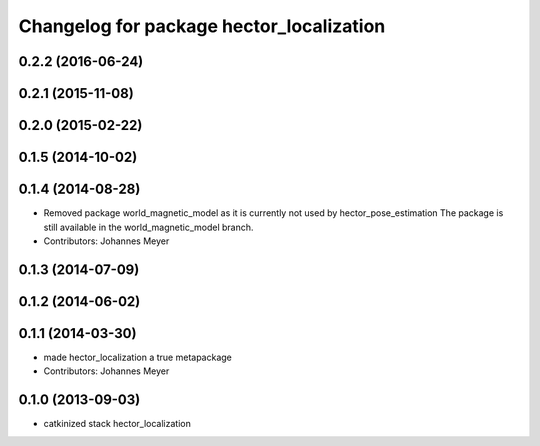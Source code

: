^^^^^^^^^^^^^^^^^^^^^^^^^^^^^^^^^^^^^^^^^
Changelog for package hector_localization
^^^^^^^^^^^^^^^^^^^^^^^^^^^^^^^^^^^^^^^^^

0.2.2 (2016-06-24)
------------------

0.2.1 (2015-11-08)
------------------

0.2.0 (2015-02-22)
------------------

0.1.5 (2014-10-02)
------------------

0.1.4 (2014-08-28)
------------------
* Removed package world_magnetic_model as it is currently not used by hector_pose_estimation
  The package is still available in the world_magnetic_model branch.
* Contributors: Johannes Meyer

0.1.3 (2014-07-09)
------------------

0.1.2 (2014-06-02)
------------------

0.1.1 (2014-03-30)
------------------
* made hector_localization a true metapackage
* Contributors: Johannes Meyer

0.1.0 (2013-09-03)
------------------
* catkinized stack hector_localization

